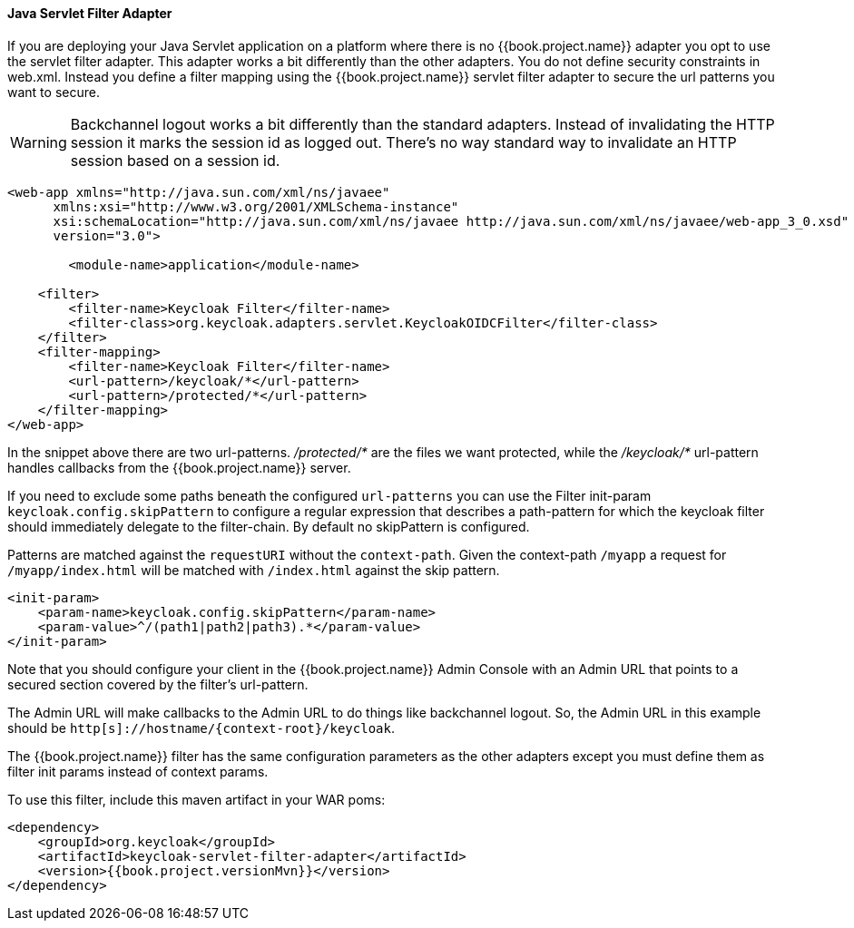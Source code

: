 [[_servlet_filter_adapter]]
==== Java Servlet Filter Adapter

If you are deploying your Java Servlet application on a platform where there is no {{book.project.name}} adapter you opt to use the servlet filter adapter.
This adapter works a bit differently than the other adapters. You do not define security constraints in web.xml.
Instead you define a filter mapping using the {{book.project.name}} servlet filter adapter to secure the url patterns you want to secure.

WARNING: Backchannel logout works a bit differently than the standard adapters.
Instead of invalidating the HTTP session it marks the session id as logged out.
There's no way standard way to invalidate an HTTP session based on a session id.

[source,xml]
----
<web-app xmlns="http://java.sun.com/xml/ns/javaee"
      xmlns:xsi="http://www.w3.org/2001/XMLSchema-instance"
      xsi:schemaLocation="http://java.sun.com/xml/ns/javaee http://java.sun.com/xml/ns/javaee/web-app_3_0.xsd"
      version="3.0">

	<module-name>application</module-name>

    <filter>
        <filter-name>Keycloak Filter</filter-name>
        <filter-class>org.keycloak.adapters.servlet.KeycloakOIDCFilter</filter-class>
    </filter>
    <filter-mapping>
        <filter-name>Keycloak Filter</filter-name>
        <url-pattern>/keycloak/*</url-pattern>
        <url-pattern>/protected/*</url-pattern>
    </filter-mapping>
</web-app>
----

In the snippet above there are two url-patterns.
 _/protected/*_ are the files we want protected, while the _/keycloak/*_ url-pattern handles callbacks from the {{book.project.name}} server.

If you need to exclude some paths beneath the configured `url-patterns` you can use the Filter init-param `keycloak.config.skipPattern` to configure
a regular expression that describes a path-pattern for which the keycloak filter should immediately delegate to the filter-chain.
By default no skipPattern is configured.

Patterns are matched against the `requestURI` without the `context-path`. Given the context-path `/myapp` a request for `/myapp/index.html` will be matched with `/index.html` against the skip pattern.

[source,xml]
----
<init-param>
    <param-name>keycloak.config.skipPattern</param-name>
    <param-value>^/(path1|path2|path3).*</param-value>
</init-param>
----

Note that you should configure your client in the {{book.project.name}} Admin Console with an Admin URL that points to a secured section covered by the filter's url-pattern.

The Admin URL will make callbacks to the Admin URL to do things like backchannel logout.
So, the Admin URL in this example should be `http[s]://hostname/{context-root}/keycloak`.

The {{book.project.name}} filter has the same configuration parameters as the other adapters except you must define them as filter init params instead of context params.

To use this filter, include this maven artifact in your WAR poms:

[source,xml,subs="attributes+"]
----
<dependency>
    <groupId>org.keycloak</groupId>
    <artifactId>keycloak-servlet-filter-adapter</artifactId>
    <version>{{book.project.versionMvn}}</version>
</dependency>
----
